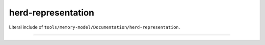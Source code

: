 .. SPDX-License-Identifier: GPL-2.0

herd-representation
-------------------

Literal include of ``tools/memory-model/Documentation/herd-representation``.

------------------------------------------------------------------

.. kernel-include:: tools/memory-model/Documentation/herd-representation.txt
   :literal:
